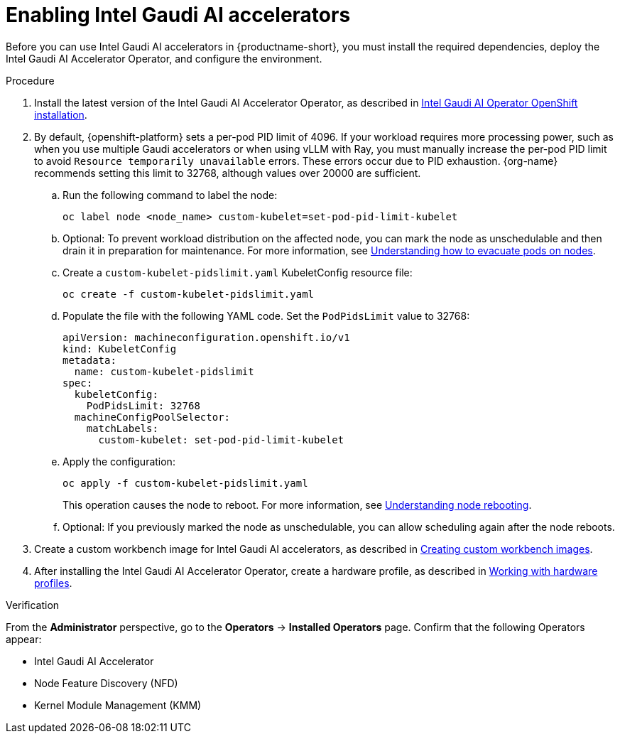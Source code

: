 :_module-type: PROCEDURE

[id='enabling-intel-gaudi-ai-accelerators_{context}']
= Enabling Intel Gaudi AI accelerators

[role='_abstract']
Before you can use Intel Gaudi AI accelerators in {productname-short}, you must install the required dependencies, deploy the Intel Gaudi AI Accelerator Operator, and configure the environment.

.Prerequisites
ifdef::upstream,self-managed[]
* You have logged in to {openshift-platform}.
* You have the `cluster-admin` role in {openshift-platform}.
* You have installed your Intel Gaudi accelerator and confirmed that it is detected in your environment.
* Your OpenShift environment supports EC2 DL1 instances if you are running on Amazon Web Services (AWS).
* You have installed the OpenShift command-line interface (CLI). 

endif::[]
ifdef::cloud-service[]
* You have logged in to OpenShift.
* You have the `cluster-admin` role in OpenShift.
* You have installed your Intel Gaudi accelerator and confirmed that it is detected in your environment.
* Your OpenShift environment supports EC2 DL1 instances if you are running on Amazon Web Services (AWS).
* You have installed the OpenShift command-line interface (CLI). 
endif::[]

.Procedure
. Install the latest version of the Intel Gaudi AI Accelerator Operator, as described in link:https://docs.habana.ai/en/latest/Installation_Guide/Additional_Installation/OpenShift_Installation/index.html[Intel Gaudi AI Operator OpenShift installation].
. By default, {openshift-platform} sets a per-pod PID limit of 4096. If your workload requires more processing power, such as when you use multiple Gaudi accelerators or when using vLLM with Ray, you must manually increase the per-pod PID limit to avoid `Resource temporarily unavailable` errors. These errors occur due to PID exhaustion. {org-name} recommends setting this limit to 32768, although values over 20000 are sufficient.
.. Run the following command to label the node: 
+
[source]
----
oc label node <node_name> custom-kubelet=set-pod-pid-limit-kubelet
----
.. Optional: To prevent workload distribution on the affected node, you can mark the node as unschedulable and then drain it in preparation for maintenance. For more information, see link:https://docs.redhat.com/en/documentation/openshift_container_platform/{ocp-latest-version}/html/nodes/working-with-nodes#nodes-nodes-working-evacuating_nodes-nodes-working[Understanding how to evacuate pods on nodes].
.. Create a `custom-kubelet-pidslimit.yaml` KubeletConfig resource file: 
+
[source]
----
oc create -f custom-kubelet-pidslimit.yaml
----
.. Populate the file with the following YAML code. Set the `PodPidsLimit` value to 32768:
+
[source,YAML]
----
apiVersion: machineconfiguration.openshift.io/v1
kind: KubeletConfig
metadata:
  name: custom-kubelet-pidslimit
spec:
  kubeletConfig:
    PodPidsLimit: 32768
  machineConfigPoolSelector:
    matchLabels:
      custom-kubelet: set-pod-pid-limit-kubelet
----
.. Apply the configuration: 
+
[source]
----
oc apply -f custom-kubelet-pidslimit.yaml
----
+
This operation causes the node to reboot. For more information, see link:https://docs.redhat.com/en/documentation/openshift_container_platform/{ocp-latest-version}/html/nodes/working-with-nodes#nodes-nodes-rebooting[Understanding node rebooting].
.. Optional: If you previously marked the node as unschedulable, you can allow scheduling again after the node reboots.

ifndef::upstream[]
. Create a custom workbench image for Intel Gaudi AI accelerators, as described in link:{rhoaidocshome}{default-format-url}/managing_openshift_ai/creating-custom-workbench-images[Creating custom workbench images].
endif::[]
ifdef::upstream[]
. Create a custom workbench image for Intel Gaudi AI accelerators, as described in link:{odhdocshome}/managing-odh/#creating-custom-workbench-images[Creating custom workbench images].
endif::[]
//downstream - all
ifndef::upstream[]
. After installing the Intel Gaudi AI Accelerator Operator, create a hardware profile, as described in link:{rhoaidocshome}{default-format-url}/working_with_accelerators/#working-with-hardware-profiles_accelerators[Working with hardware profiles].
endif::[]
//upstream only
ifdef::upstream[]
. After installing the Intel Gaudi AI Accelerator Operator, create a hardware profile, as described in link:{odhdocshome}/working-with-accelerators/#working-with-hardware-profiles_accelerators[Working with hardware profiles].
endif::[]

.Verification
From the *Administrator* perspective, go to the *Operators* -> *Installed Operators* page. Confirm that the following Operators appear:

* Intel Gaudi AI Accelerator
* Node Feature Discovery (NFD)
* Kernel Module Management (KMM)

//[role='_additional-resources']
//.Additional resources

